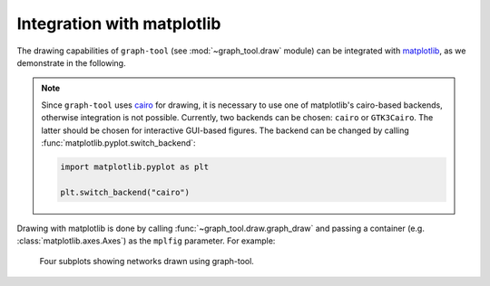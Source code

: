 .. _matplotlib_sec:

Integration with matplotlib
===========================

The drawing capabilities of ``graph-tool`` (see :mod:`~graph_tool.draw`
module) can be integrated with `matplotlib <https://matplotlib.org>`_,
as we demonstrate in the following.

.. note::

   Since ``graph-tool`` uses `cairo <https://cairographics.org>`_ for
   drawing, it is necessary to use one of matplotlib's cairo-based
   backends, otherwise integration is not possible. Currently, two
   backends can be chosen: ``cairo`` or ``GTK3Cairo``. The latter should
   be chosen for interactive GUI-based figures. The backend can be
   changed by calling :func:`matplotlib.pyplot.switch_backend`:

   .. code::

      import matplotlib.pyplot as plt

      plt.switch_backend("cairo")


Drawing with matplotlib is done by calling
:func:`~graph_tool.draw.graph_draw` and passing a container (e.g.
:class:`matplotlib.axes.Axes`) as the ``mplfig`` parameter. For example:

.. testsetup::

   import matplotlib
   backend = matplotlib.get_backend()
   gt.seed_rng(44)
   
.. testcode::

   import graph_tool.all as gt
   import matplotlib.pyplot as plt

   plt.switch_backend("cairo")

   fig, ax = plt.subplots(2, 2, figsize=(12, 11.5)) 

   g = gt.collection.data["polbooks"]

   gt.graph_draw(g, g.vp.pos, vertex_size=1.5, mplfig=ax[0,0])

   ax[0,0].set_xlabel("$x$ coordinate")
   ax[0,0].set_ylabel("$y$ coordinate")

   state = gt.minimize_nested_blockmodel_dl(g)

   state.draw(mplfig=ax[0,1])

   ax[0,1].set_xlabel("$x$ coordinate")
   ax[0,1].set_ylabel("$y$ coordinate")

   g = gt.collection.data["lesmis"]
   gt.graph_draw(g, g.vp.pos, vertex_size=1.5, mplfig=ax[1,0])

   ax[1,0].set_xlabel("$x$ coordinate")
   ax[1,0].set_ylabel("$y$ coordinate")

   state = gt.minimize_nested_blockmodel_dl(g)

   state.draw(mplfig=ax[1,1])

   ax[1,1].set_xlabel("$x$ coordinate")
   ax[1,1].set_ylabel("$y$ coordinate")

   plt.subplots_adjust(left=0.08, right=0.99, top=0.99, bottom=0.06)
   fig.savefig("gt-mpl.pdf")

.. testcleanup::

   plt.switch_backend(backend)
   conv_png("gt-mpl.pdf")

.. figure:: gt-mpl.png
   :width: 90%

   Four subplots showing networks drawn using graph-tool.
